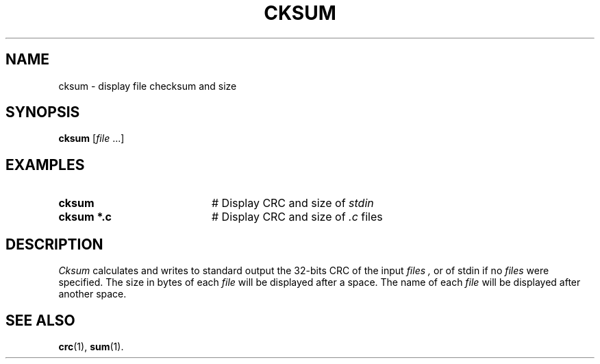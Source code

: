 .TH CKSUM 1
.SH NAME
cksum \- display file checksum and size
.SH SYNOPSIS
\fBcksum \fR[\fIfile\fR ...]\fR
.br
.de FL
.TP
\\fB\\$1\\fR
\\$2
..
.de EX
.TP 20
\\fB\\$1\\fR
# \\$2
..
.SH EXAMPLES
.EX "cksum" "Display CRC and size of \fIstdin\fR"
.EX "cksum *.c" "Display CRC and size of \fI.c\fP files"
.SH DESCRIPTION
.PP
.I Cksum
calculates and writes to standard output the 32-bits CRC of the input
.I files ,
or of stdin if no
.I files
were specified. The size in bytes of each
.I file
will be displayed after a space. The name of each
.I file
will be displayed after another space.
.SH "SEE ALSO"
.BR crc (1),
.BR sum (1).
